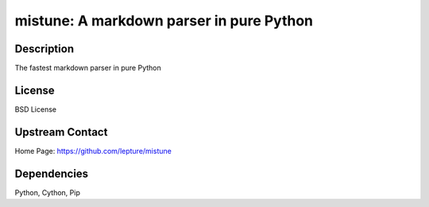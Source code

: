 mistune: A markdown parser in pure Python
=========================================

Description
-----------

The fastest markdown parser in pure Python

License
-------

BSD License


Upstream Contact
----------------

Home Page: https://github.com/lepture/mistune

Dependencies
------------

Python, Cython, Pip

